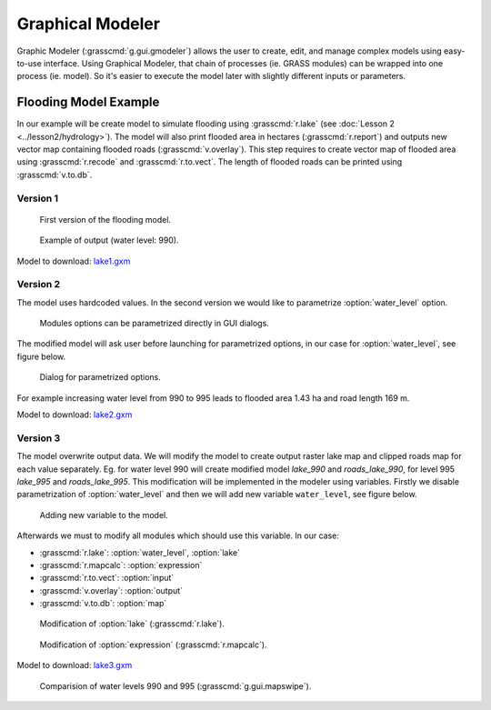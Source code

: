 Graphical Modeler
=================

Graphic Modeler (:grasscmd:`g.gui.gmodeler`) allows the user to
create, edit, and manage complex models using easy-to-use
interface. Using Graphical Modeler, that chain of processes (ie. GRASS
modules) can be wrapped into one process (ie. model). So it's easier
to execute the model later with slightly different inputs or
parameters.

Flooding Model Example
----------------------

In our example will be create model to simulate flooding using
:grasscmd:`r.lake` (see :doc:`Lesson 2 <../lesson2/hydrology>`). The
model will also print flooded area in hectares (:grasscmd:`r.report`)
and outputs new vector map containing flooded roads
(:grasscmd:`v.overlay`). This step requires to create vector map of
flooded area using :grasscmd:`r.recode` and :grasscmd:`r.to.vect`. The
length of flooded roads can be printed using :grasscmd:`v.to.db`.

Version 1
^^^^^^^^^

.. figure:: images/model-lake1.png

   First version of the flooding model.

.. figure:: images/model-lake1-output.png

   Example of output (water level: 990).

Model to download: `lake1.gxm <../_static/models/lake1.gxm>`_

Version 2
^^^^^^^^^

The model uses hardcoded values. In the second version we would like
to parametrize :option:`water_level` option.


.. figure:: images/model-lake2-params.png

   Modules options can be parametrized directly in GUI dialogs.

The modified model will ask user before launching for parametrized
options, in our case for :option:`water_level`, see figure below.

.. figure:: images/model-lake2-run.png
   :class: small
        
   Dialog for parametrized options.

For example increasing water level from 990 to 995 leads to flooded
area 1.43 ha and road length 169 m.

Model to download: `lake2.gxm <../_static/models/lake2.gxm>`_

Version 3
^^^^^^^^^

The model overwrite output data. We will modify the model to create
output raster lake map and clipped roads map for each value
separately. Eg. for water level 990 will create modified model
*lake_990* and *roads_lake_990*, for level 995 *lake_995* and
*roads_lake_995*. This modification will be implemented in the modeler
using variables. Firstly we disable parametrization of
:option:`water_level` and then we will add new variable
``water_level``, see figure below.

.. figure:: images/model-lake3-variable.png

   Adding new variable to the model.

Afterwards we must to modify all modules which should use this
variable. In our case:

* :grasscmd:`r.lake`: :option:`water_level`, :option:`lake`
* :grasscmd:`r.mapcalc`: :option:`expression`
* :grasscmd:`r.to.vect`: :option:`input`
* :grasscmd:`v.overlay`: :option:`output`
* :grasscmd:`v.to.db`: :option:`map`

.. figure:: images/model-lake3-mod1.png

   Modification of :option:`lake` (:grasscmd:`r.lake`).

.. figure:: images/model-lake3-mod2.png

   Modification of :option:`expression` (:grasscmd:`r.mapcalc`).

Model to download: `lake3.gxm <../_static/models/lake3.gxm>`_

.. figure:: images/lake_990_995.png

   Comparision of water levels 990 and 995 (:grasscmd:`g.gui.mapswipe`).
